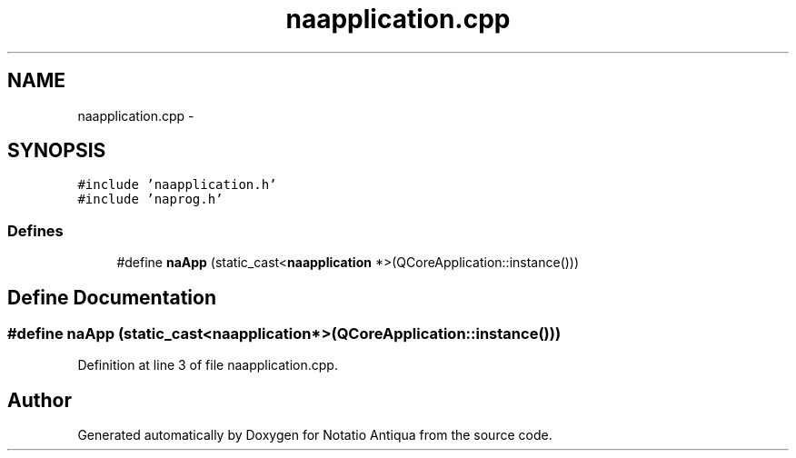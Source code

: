 .TH "naapplication.cpp" 3 "Tue Jun 12 2012" "Version 1.0.0.3164pre" "Notatio Antiqua" \" -*- nroff -*-
.ad l
.nh
.SH NAME
naapplication.cpp \- 
.SH SYNOPSIS
.br
.PP
\fC#include 'naapplication\&.h'\fP
.br
\fC#include 'naprog\&.h'\fP
.br

.SS "Defines"

.in +1c
.ti -1c
.RI "#define \fBnaApp\fP   (static_cast<\fBnaapplication\fP *>(QCoreApplication::instance()))"
.br
.in -1c
.SH "Define Documentation"
.PP 
.SS "#define \fBnaApp\fP   (static_cast<\fBnaapplication\fP *>(QCoreApplication::instance()))"
.PP
Definition at line 3 of file naapplication\&.cpp\&.
.SH "Author"
.PP 
Generated automatically by Doxygen for Notatio Antiqua from the source code\&.
